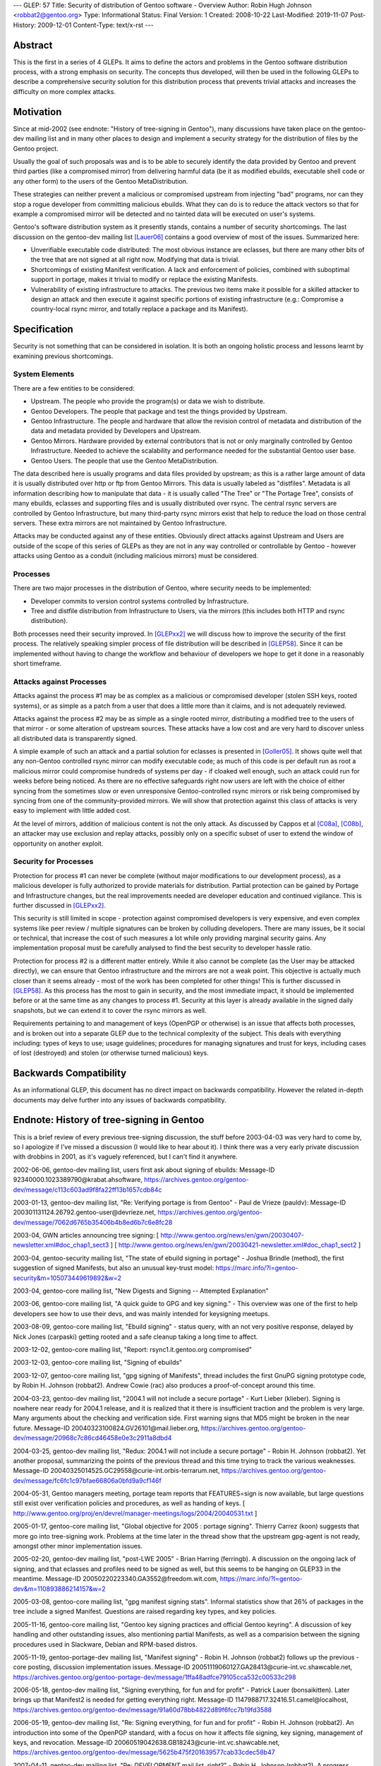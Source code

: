 ---
GLEP: 57
Title: Security of distribution of Gentoo software - Overview
Author: Robin Hugh Johnson <robbat2@gentoo.org>
Type: Informational
Status: Final
Version: 1
Created: 2008-10-22
Last-Modified: 2019-11-07
Post-History: 2009-12-01
Content-Type: text/x-rst
---

Abstract
========
This is the first in a series of 4 GLEPs. It aims to define the actors
and problems in the Gentoo software distribution process, with a strong
emphasis on security. The concepts thus developed, will then be used in
the following GLEPs to describe a comprehensive security solution for
this distribution process that prevents trivial attacks and increases
the difficulty on more complex attacks. 

Motivation
==========
Since at mid-2002 (see endnote: "History of tree-signing in Gentoo"),
many discussions have taken place on the gentoo-dev mailing list and in
many other places to design and implement a security strategy for the
distribution of files by the Gentoo project.

Usually the goal of such proposals was and is to be able to securely
identify the data provided by Gentoo and prevent third parties (like a
compromised mirror) from delivering harmful data (be it as modified
ebuilds, executable shell code or any other form) to the users of the
Gentoo MetaDistribution.

These strategies can neither prevent a malicious or compromised upstream
from injecting "bad" programs, nor can they stop a rogue developer from
committing malicious ebuilds. What they can do is to reduce the attack
vectors so that for example a compromised mirror will be detected and no
tainted data will be executed on user's systems.

Gentoo's software distribution system as it presently stands, contains a
number of security shortcomings. The last discussion on the gentoo-dev
mailing list [Lauer06]_ contains a good overview of most of the issues.
Summarized here:

- Unverifiable executable code distributed:
  The most obvious instance are eclasses, but there are many other bits
  of the tree that are not signed at all right now. Modifying that data
  is trivial.
- Shortcomings of existing Manifest verification.
  A lack and enforcement of policies, combined with suboptimal support
  in portage, makes it trivial to modify or replace the existing
  Manifests.
- Vulnerability of existing infrastructure to attacks.
  The previous two items make it possible for a skilled attacker to
  design an attack and then execute it against specific portions of
  existing infrastructure (e.g.: Compromise a country-local rsync
  mirror, and totally replace a package and its Manifest).

Specification
=============
Security is not something that can be considered in isolation. It is
both an ongoing holistic process and lessons learnt by examining
previous shortcomings.

System Elements
---------------
There are a few entities to be considered:

- Upstream. The people who provide the program(s) or data we wish to
  distribute.
- Gentoo Developers. The people that package and test the things
  provided by Upstream.
- Gentoo Infrastructure. The people and hardware that allow the revision
  control of metadata and distribution of the data and metadata provided
  by Developers and Upstream.
- Gentoo Mirrors. Hardware provided by external contributors that is not
  or only marginally controlled by Gentoo Infrastructure. Needed to
  achieve the scalability and performance needed for the substantial
  Gentoo user base.
- Gentoo Users. The people that use the Gentoo MetaDistribution.

The data described here is usually programs and data files provided by
upstream; as this is a rather large amount of data it is usually
distributed over http or ftp from Gentoo Mirrors. This data is usually
labeled as "distfiles". Metadata is all information describing how to
manipulate that data - it is usually called "The Tree" or "The Portage
Tree", consists of many ebuilds, eclasses and supporting files and is
usually distributed over rsync. The central rsync servers are controlled
by Gentoo Infrastructure, but many third-party rsync mirrors exist that
help to reduce the load on those central servers. These extra mirrors
are not maintained by Gentoo Infrastructure.

Attacks may be conducted against any of these entities. Obviously
direct attacks against Upstream and Users are outside of the scope of
this series of GLEPs as they are not in any way controlled or
controllable by Gentoo - however attacks using Gentoo as a conduit
(including malicious mirrors) must be considered.

Processes
---------
There are two major processes in the distribution of Gentoo, where
security needs to be implemented:

- Developer commits to version control systems controlled by
  Infrastructure.
- Tree and distfile distribution from Infrastructure to Users, via the
  mirrors (this includes both HTTP and rsync distribution).

Both processes need their security improved. In [GLEPxx2]_ we will discuss
how to improve the security of the first process. The relatively
speaking simpler process of file distribution will be described in
[GLEP58]_. Since it can be implemented without having to change the
workflow and behaviour of developers we hope to get it done in a
reasonably short timeframe.

Attacks against Processes
-------------------------
Attacks against the process #1 may be as complex as a malicious or
compromised developer (stolen SSH keys, rooted systems), or as simple as
a patch from a user that does a little more than it claims, and is not
adequately reviewed.

Attacks against the process #2 may be as simple as a single rooted
mirror, distributing a modified tree to the users of that mirror - or
some alteration of upstream sources. These attacks have a low cost and
are very hard to discover unless all distributed data is transparently
signed.

A simple example of such an attack and a partial solution for eclasses
is presented in [Goller05]_.
It shows quite well that any non-Gentoo controlled rsync mirror can
modify executable code; as much of this code is per default run as root
a malicious mirror could compromise hundreds of systems per day - if
cloaked well enough, such an attack could run for weeks before being
noticed. As there are no effective safeguards right now users are left
with the choice of either syncing from the sometimes slow or even
unresponsive Gentoo-controlled rsync mirrors or risk being compromised
by syncing from one of the community-provided mirrors. We will show that
protection against this class of attacks is very easy to implement with
little added cost. 

At the level of mirrors, addition of malicious content is not the only
attack. As discussed by Cappos et al [C08a]_, [C08b]_, an attacker may use
exclusion and replay attacks, possibly only on a specific subset of
user to extend the window of opportunity on another exploit.

Security for Processes
------------------------
Protection for process #1 can never be complete (without major
modifications to our development process), as a malicious developer is
fully authorized to provide materials for distribution. Partial
protection can be gained by Portage and Infrastructure changes, but the
real improvements needed are developer education and continued
vigilance. This is further discussed in [GLEPxx2]_.

This security is still limited in scope - protection against compromised
developers is very expensive, and even complex systems like peer review
/ multiple signatures can be broken by colluding developers. There are many
issues, be it social or technical, that increase the cost of such
measures a lot while only providing marginal security gains. Any
implementation proposal must be carefully analysed to find the best
security to developer hassle ratio.

Protection for process #2 is a different matter entirely. While it also
cannot be complete (as the User may be attacked directly), we can ensure
that Gentoo infrastructure and the mirrors are not a weak point. This
objective is actually much closer than it seems already - most of the
work has been completed for other things! This is further discussed in
[GLEP58]_. As this process has the most to gain in security, and the
most immediate impact, it should be implemented before or at the same
time as any changes to process #1. Security at this layer is already
available in the signed daily snapshots, but we can extend it to cover
the rsync mirrors as well.

Requirements pertaining to and management of keys (OpenPGP or otherwise)
is an issue that affects both processes, and is broken out into a
separate GLEP due to the technical complexity of the subject.
This deals with everything including: types of keys to use; usage
guidelines; procedures for managing signatures and trust for keys,
including cases of lost (destroyed) and stolen (or otherwise turned
malicious) keys.

Backwards Compatibility
=======================
As an informational GLEP, this document has no direct impact on
backwards compatibility. However the related in-depth documents may
delve further into any issues of backwards compatibility.

Endnote: History of tree-signing in Gentoo
==========================================
This is a brief review of every previous tree-signing discussion, the
stuff before 2003-04-03 was very hard to come by, so I apologize if I've
missed a discussion (I would like to hear about it). I think there was
a very early private discussion with drobbins in 2001, as it's vaguely
referenced, but I can't find it anywhere.

2002-06-06, gentoo-dev mailing list, users first ask about signing of
ebuilds:
Message-ID 92340000.1023389790\@krabat.ahsoftware,
https://archives.gentoo.org/gentoo-dev/message/c113c603ad9f8fa22ff13b1657cdb84c

2003-01-13, gentoo-dev mailing list, "Re: Verifying portage is from
Gentoo" - Paul de Vrieze (pauldv):
Message-ID 200301131124.26792.gentoo-user\@devrieze.net,
https://archives.gentoo.org/gentoo-dev/message/7062d6765b35406b4b8ed6b7c6e8fc28

2003-04, GWN articles announcing tree signing:
[ http://www.gentoo.org/news/en/gwn/20030407-newsletter.xml#doc_chap1_sect3 ]
[ http://www.gentoo.org/news/en/gwn/20030421-newsletter.xml#doc_chap1_sect2 ]

2003-04, gentoo-security mailing list, "The state of ebuild signing
in portage" - Joshua Brindle (method), the first suggestion of signed Manifests,
but also an unusual key-trust model:
https://marc.info/?l=gentoo-security&m=105073449619892&w=2

2003-04, gentoo-core mailing list, "New Digests and Signing -- Attempted Explanation"

2003-06, gentoo-core mailing list, "A quick guide to GPG and key
signing." - This overview was one of the first to help developers see
how to use their devs, and was mainly intended for keysigning meetups.

2003-08-09, gentoo-core mailing list, "Ebuild signing" - status query,
with an not very positive response, delayed by Nick Jones (carpaski)
getting rooted and a safe cleanup taking a long time to affect.

2003-12-02, gentoo-core mailing list, "Report: rsync1.it.gentoo.org compromised"

2003-12-03, gentoo-core mailing list, "Signing of ebuilds"

2003-12-07, gentoo-core mailing list, "gpg signing of Manifests", thread
includes the first GnuPG signing prototype code, by Robin H. Johnson
(robbat2). Andrew Cowie (rac) also produces a proof-of-concept around
this time.

2004-03-23, gentoo-dev mailing list, "2004.1 will not include a secure
portage" - Kurt Lieber (klieber). Signing is nowhere near ready for
2004.1 release, and it is realized that it there is insufficient traction
and the problem is very large. Many arguments about the checking and
verification side. First warning signs that MD5 might be broken in the
near future.
Message-ID 20040323100824.GV26101\@mail.lieber.org,
https://archives.gentoo.org/gentoo-dev/message/20968c7c86cd46458e0e3c2911a8dbd4

2004-03-25, gentoo-dev mailing list, "Redux: 2004.1 will not include a
secure portage" - Robin H. Johnson (robbat2). Yet another proposal,
summarizing the points of the previous thread and this time trying to
track the various weaknesses.
Message-ID 20040325014525.GC29558\@curie-int.orbis-terrarum.net,
https://archives.gentoo.org/gentoo-dev/message/fc6fc1c97bfae66806a0bfd9a9cf146f

2004-05-31, Gentoo managers meeting, portage team reports that
FEATURES=sign is now available, but large questions still exist over
verification policies and procedures, as well as handing of keys.
[ http://www.gentoo.org/proj/en/devrel/manager-meetings/logs/2004/20040531.txt ]

2005-01-17, gentoo-core mailing list, "Global objective for 2005 :
portage signing". Thierry Carrez (koon) suggests that more go into
tree-signing work. Problems at the time later in the thread show that
the upstream gpg-agent is not ready, amongst other minor implementation
issues.

2005-02-20, gentoo-dev mailing list, "post-LWE 2005" - Brian Harring
(ferringb). A discussion on the ongoing lack of signing, and that
eclasses and profiles need to be signed as well, but this seems to be
hanging on GLEP33 in the meantime.
Message-ID 20050220223340.GA3552\@freedom.wit.com,
https://marc.info/?l=gentoo-dev&m=110893886214157&w=2

2005-03-08, gentoo-core mailing list, "gpg manifest signing stats".
Informal statistics show that 26% of packages in the tree include a
signed Manifest. Questions are raised regarding key types, and key
policies.

2005-11-16, gentoo-core mailing list, "Gentoo key signing practices and
official Gentoo keyring". A discussion of key handling and other
outstanding issues, also mentioning partial Manifests, as well as a
comparision between the signing procedures used in Slackware, Debian and
RPM-based distros.

2005-11-19, gentoo-portage-dev mailing list, "Manifest signing" - Robin
H. Johnson (robbat2) follows up the previous -core posting, discussion
implementation issues.
Message-ID 20051119060127.GA28413\@curie-int.vc.shawcable.net,
https://archives.gentoo.org/gentoo-portage-dev/message/1ffa48adfce79105cca532c00533c298

2006-05-18, gentoo-dev mailing list, "Signing everything, for fun and for
profit" - Patrick Lauer (bonsaikitten). Later brings up that Manifest2 is needed for
getting everything right.
Message-ID 1147988717.32416.51.camel\@localhost,
https://archives.gentoo.org/gentoo-dev/message/91a60d78bb4822d89f6fcc7b19fd3588

2006-05-19, gentoo-dev mailing list, "Re: Signing everything, for fun and for
profit" - Robin H. Johnson (robbat2). An introduction into some of the
OpenPGP standard, with a focus on how it affects file signing, key
signing, management of keys, and revocation.
Message-ID 20060519042638.GB18243\@curie-int.vc.shawcable.net,
https://archives.gentoo.org/gentoo-dev/message/5625b475f201639577cab33cdec58b47

2007-04-11, gentoo-dev mailing list, "Re: *DEVELOPMENT* mail list,
right?" - Robin H. Johnson (robbat2). A progress report on these very
GLEPs.
Message-ID 20070411064055.GA4502\@curie-int.orbis-terrarum.net,
https://archives.gentoo.org/gentoo-dev/message/cfb032f3a878bcacfa0c4c3d2a0d3e7a

2007-07-02, gentoo-dev mailing list, "Re: Re: Nominations open for the
Gentoo Council 2007/08" - Robin H. Johnson (robbat2). Another progress
report.
Message-ID 20070702233407.GI18068\@curie-int.orbis-terrarum.net,
https://archives.gentoo.org/gentoo-dev/message/b25efdb57f973e1f53b38eadc55de1ee

2007-11-30, portage-dev alias, "Manifest2 and Tree-signing" - Robin H.
Johnson (robbat2). First review thread for these GLEPs, many suggestions
from Marius Mauch (genone).

2008-04-03, gentoo-dev mailing list, "Re: Monthly Gentoo Council
Reminder for April" - Ciaran McCreesh (ciaranm). A thread in which
Ciaran reminds everybody that simply making all the developers sign the
tree is not sufficient to prevent all attacks.
Message-ID 20080403130151.12507f1a\@snowcone,
https://archives.gentoo.org/gentoo-dev/message/8c492855d6e86b05fa399ad055ad6d18

2008-07-01, gentoo-portage-dev mailing list, "proto-GLEPS for
Tree-signing" - Robin H. Johnson (robbat2). Thread looking for review
input from Portage developers.
Message-ID 20080701091226.GN15101\@curie-int.orbis-terrarum.net,
https://archives.gentoo.org/gentoo-portage-dev/message/0a4b602eb348ac5bf4940320c4f2f9c6

2008-07-12, gentoo-portage-dev mailing list, "proto-GLEPS for
Tree-signing, take 2" - Robin H. Johnson (robbat2). Integration of
changes from previous review, and a prototype for the signing code.
zmedico also posts a patch for a verification prototype.
Message-ID 20080712084258.GC31199\@curie-int.orbis-terrarum.net,
https://archives.gentoo.org/gentoo-portage-dev/message/8d867c110b99e3562736907fa0864877

Thanks
======
I'd like to thank Patrick Lauer (bonsaikitten) for prodding me
to keep working on the tree-signing project, as well helping with
spelling, grammar, research (esp. tracking down every possible
vulnerability that has been mentioned in past discussions, and
integrating them in this overview).

References
==========

.. [C08a] Cappos, J et al. (2008). "Package Management Security".
    University of Arizona Technical Report TR08-02. Available online
    from: ftp://ftp.cs.arizona.edu/reports/2008/TR08-02.pdf

.. [C08b] Cappos, J et al. (2008). "Attacks on Package Managers"
    Available online at:
    http://www.cs.arizona.edu/people/justin/packagemanagersecurity/

.. [GLEP58] Security of distribution of Gentoo software - Infrastructure to User distribution - MetaManifest
   https://www.gentoo.org/glep/glep-0058.html

.. [GLEPxx2] Future GLEP on Developer Process security.

.. [GLEPxx3] Future GLEP on GnuPG Policies and Handling.

.. [Goller05] Daniel Goller (morfic). "[RFC] Versioned eclasses".
   gentoo-dev mailing list, 2005-01-21,
   Message-ID 41F08453.5070302\@gentoo.org,
   https://marc.info/?l=gentoo-dev&m=110628152430403&w=2

.. [Lauer06] Patrick Lauer (patrick). "Signing everything, for fun and
   for profit". gentoo-dev mailing list, 2006-05-18,
   Message-ID 1147988717.32416.51.camel\@localhost,
   https://archives.gentoo.org/gentoo-dev/message/91a60d78bb4822d89f6fcc7b19fd3588

Copyright
=========
Copyright (c) 2005-2010 by Robin Hugh Johnson.

This work is licensed under the Creative Commons Attribution-ShareAlike 3.0
Unported License.  To view a copy of this license, visit
https://creativecommons.org/licenses/by-sa/3.0/.

.. vim: tw=72 ts=2 expandtab:
